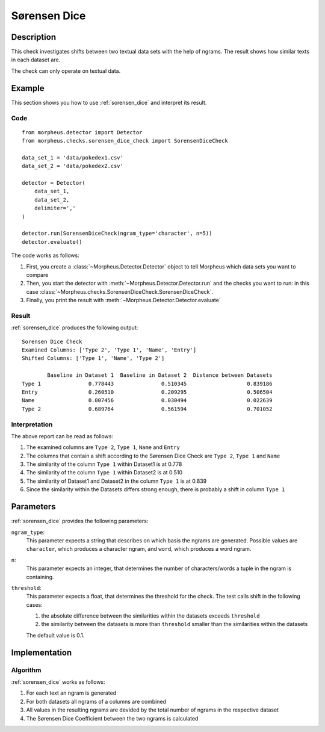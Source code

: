 .. _sorensen_dice:

Sørensen Dice
=============

Description
-----------

This check investigates shifts between two textual data sets with the
help of ngrams. The result shows how similar texts in each dataset are.

The check can only operate on textual data.

Example
-------

This section shows you how to use :ref:`sorensen_dice` and interpret its result.

Code
++++

::

    from morpheus.detector import Detector
    from morpheus.checks.sorensen_dice_check import SorensenDiceCheck

    data_set_1 = 'data/pokedex1.csv'
    data_set_2 = 'data/pokedex2.csv'

    detector = Detector(
        data_set_1,
        data_set_2,
        delimiter=','
    )

    detector.run(SorensenDiceCheck(ngram_type='character', n=5))
    detector.evaluate()

The code works as follows:

1. First, you create a :class:`~Morpheus.Detector.Detector` object to tell Morpheus
   which data sets you want to compare
2. Then, you start the detector with
   :meth:`~Morpheus.Detector.Detector.run` and the checks you want to run: in this case
   :class:`~Morpheus.checks.SorensenDiceCheck.SorensenDiceCheck`.
3. Finally, you print the result with
   :meth:`~Morpheus.Detector.Detector.evaluate`

Result
++++++

:ref:`sorensen_dice` produces the following output:

::

    Sorensen Dice Check
    Examined Columns: ['Type 2', 'Type 1', 'Name', 'Entry']
    Shifted Columns: ['Type 1', 'Name', 'Type 2']

            Baseline in Dataset 1  Baseline in Dataset 2  Distance between Datasets
    Type 1               0.778443               0.510345                   0.839186
    Entry                0.260510               0.209295                   0.506504
    Name                 0.007456               0.030494                   0.022639
    Type 2               0.689764               0.561594                   0.701052

Interpretation
++++++++++++++

The above report can be read as follows:

1. The examined columns are ``Type 2``, ``Type 1``, ``Name`` and ``Entry``
2. The columns that contain a shift according to the Sørensen Dice Check are ``Type 2``, ``Type 1`` and ``Name``
3. The similarity of the column ``Type 1`` within Dataset1 is at 0.778
4. The similarity of the column ``Type 1`` within Dataset2 is at 0.510
5. The similarity of Dataset1 and Dataset2 in the column ``Type 1`` is at 0.839
6. Since the similarity within the Datasets differs strong enough, there is probably a shift in column ``Type 1``


Parameters
----------

:ref:`sorensen_dice` provides the following parameters:

``ngram_type``:
    This parameter expects a string that describes on which basis the ngrams are generated. 
    Possible values are ``character``, which produces a character ngram, and ``word``, which produces a word ngram.

``n``:
    This parameter expects an integer, that determines the number of characters/words a tuple in the ngram is containing.

``threshold``:
    This parameter expects a float, that determines the threshold for the check. The test calls shift in the following cases:

    1. the absolute difference between the similarities within the datasets exceeds ``threshold``
    2. the similarity between the datasets is more than ``threshold`` smaller than the similarities within the datasets

    The default value is 0.1.

Implementation
--------------

Algorithm
+++++++++

:ref:`sorensen_dice` works as follows:

1. For each text an ngram is generated
2. For both datasets all ngrams of a columns are combined
3. All values in the resulting ngrams are devided by the total number of ngrams in the respective dataset
4. The Sørensen Dice Coefficient between the two ngrams is calculated